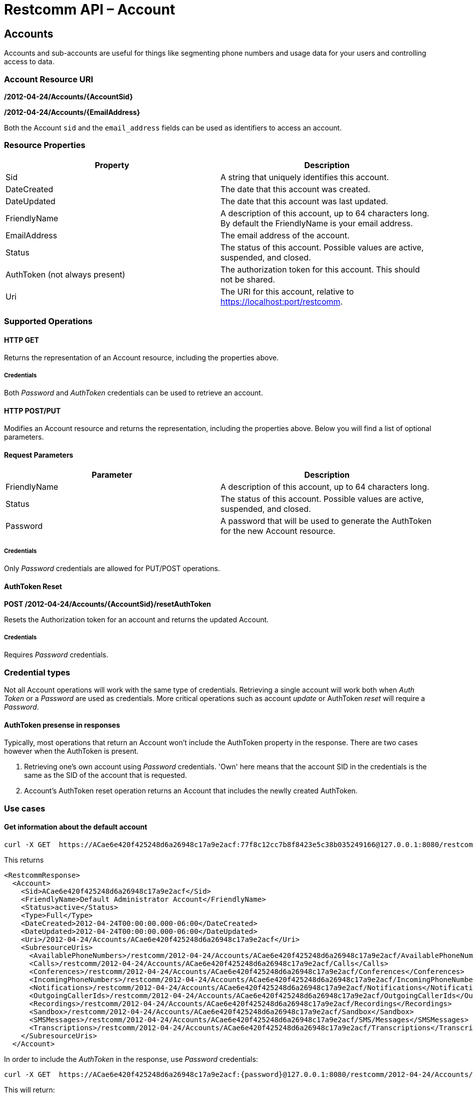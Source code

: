 = Restcomm API – Account

[[Accounts]]
== Accounts

Accounts and sub-accounts are useful for things like segmenting phone numbers and usage data for your users and controlling access to data.

=== Account Resource URI

*/2012-04-24/Accounts/\{AccountSid}*

*/2012-04-24/Accounts/\{EmailAddress}*

Both the Account `sid` and the `email_address` fields can be used as identifiers to access an account.

=== Resource Properties

[cols=",",options="header",]
|=========================================================================================================================
|Property |Description
|Sid |A string that uniquely identifies this account.
|DateCreated |The date that this account was created.
|DateUpdated |The date that this account was last updated.
|FriendlyName |A description of this account, up to 64 characters long. By default the FriendlyName is your email address.
|EmailAddress | The email address of the account.
|Status |The status of this account. Possible values are active, suspended, and closed.
|AuthToken (not always present) |The authorization token for this account. This should not be shared.
|Uri |The URI for this account, relative to https://localhost:port/restcomm.
|=========================================================================================================================

=== Supported Operations

==== *HTTP GET*

Returns the representation of an Account resource, including the properties above.

===== *Credentials*

Both _Password_ and _AuthToken_ credentials can be used to retrieve an account.

==== *HTTP POST/PUT*

Modifies an Account resource and returns the representation, including the properties above. Below you will find a list of optional parameters.

==== Request Parameters

[cols=",",options="header",]
|==============================================================================================
|Parameter |Description
|FriendlyName |A description of this account, up to 64 characters long.
|Status |The status of this account. Possible values are active, suspended, and closed.
|Password |A password that will be used to generate the AuthToken for the new Account resource.
|==============================================================================================

===== *Credentials*

Only _Password_ credentials are allowed for PUT/POST operations.

==== *AuthToken Reset*

*POST /2012-04-24/Accounts/{AccountSid}/resetAuthToken*

Resets the Authorization token for an account and returns the updated Account.

===== *Credentials*

Requires _Password_ credentials.

=== Credential types

Not all Account operations will work with the same type of credentials. Retrieving a single account will work both when _Auth Token_  or a _Password_ are used as credentials. More critical operations such as account _update_ or AuthToken _reset_ will require a _Password_.

==== AuthToken presense in responses
Typically, most operations that return an Account won't include the AuthToken property in the response. There are two cases however when the AuthToken is present.

1. Retrieving one's own account using _Password_ credentials. 'Own' here means that the account SID in the credentials is the same as the SID of the account that is requested.

2. Account's AuthToken reset operation returns an Account that includes the newlly created AuthToken.

=== Use cases

==== *Get information about the default account*

....
curl -X GET  https://ACae6e420f425248d6a26948c17a9e2acf:77f8c12cc7b8f8423e5c38b035249166@127.0.0.1:8080/restcomm/2012-04-24/Accounts/ACae6e420f425248d6a26948c17a9e2acf
....

This returns
----
<RestcommResponse>
  <Account>
    <Sid>ACae6e420f425248d6a26948c17a9e2acf</Sid>
    <FriendlyName>Default Administrator Account</FriendlyName>
    <Status>active</Status>
    <Type>Full</Type>
    <DateCreated>2012-04-24T00:00:00.000-06:00</DateCreated>
    <DateUpdated>2012-04-24T00:00:00.000-06:00</DateUpdated>
    <Uri>/2012-04-24/Accounts/ACae6e420f425248d6a26948c17a9e2acf</Uri>
    <SubresourceUris>
      <AvailablePhoneNumbers>/restcomm/2012-04-24/Accounts/ACae6e420f425248d6a26948c17a9e2acf/AvailablePhoneNumbers</AvailablePhoneNumbers>
      <Calls>/restcomm/2012-04-24/Accounts/ACae6e420f425248d6a26948c17a9e2acf/Calls</Calls>
      <Conferences>/restcomm/2012-04-24/Accounts/ACae6e420f425248d6a26948c17a9e2acf/Conferences</Conferences>
      <IncomingPhoneNumbers>/restcomm/2012-04-24/Accounts/ACae6e420f425248d6a26948c17a9e2acf/IncomingPhoneNumbers</IncomingPhoneNumbers>
      <Notifications>/restcomm/2012-04-24/Accounts/ACae6e420f425248d6a26948c17a9e2acf/Notifications</Notifications>
      <OutgoingCallerIds>/restcomm/2012-04-24/Accounts/ACae6e420f425248d6a26948c17a9e2acf/OutgoingCallerIds</OutgoingCallerIds>
      <Recordings>/restcomm/2012-04-24/Accounts/ACae6e420f425248d6a26948c17a9e2acf/Recordings</Recordings>
      <Sandbox>/restcomm/2012-04-24/Accounts/ACae6e420f425248d6a26948c17a9e2acf/Sandbox</Sandbox>
      <SMSMessages>/restcomm/2012-04-24/Accounts/ACae6e420f425248d6a26948c17a9e2acf/SMS/Messages</SMSMessages>
      <Transcriptions>/restcomm/2012-04-24/Accounts/ACae6e420f425248d6a26948c17a9e2acf/Transcriptions</Transcriptions>
    </SubresourceUris>
  </Account>
----

In order to include the _AuthToken_ in the response, use _Password_ credentials:
....
curl -X GET  https://ACae6e420f425248d6a26948c17a9e2acf:{password}@127.0.0.1:8080/restcomm/2012-04-24/Accounts/ACae6e420f425248d6a26948c17a9e2acf
....
This will return:
----
<RestcommResponse>
  <Account>
    <Sid>ACae6e420f425248d6a26948c17a9e2acf</Sid>
    ...
    <AuthToken>77f8c12cc7b8f8423e5c38b035249166</AuthToken>
    ...
    <FriendlyName>Default Administrator Account</FriendlyName>
    <Status>active</Status>
    <Type>Full</Type>
    ...
  </Account>
----

==== **Change default account password**

To update an account you need to provide the SID of the account or the email address of the account (make sure you url escape the @ sign of the email address)

For example, update password using account sid:
....
curl -X PUT https://ACae6e420f425248d6a26948c17a9e2acf:77f8c12cc7b8f8423e5c38b035249166@127.0.0.1:8080/restcomm/2012-04-24/Accounts/ACae6e420f425248d6a26948c17a9e2acf -d "Password=NewPassword"
....

And update password using email address of the account:

....
curl -X PUT https://ACae6e420f425248d6a26948c17a9e2acf:77f8c12cc7b8f8423e5c38b035249166@127.0.0.1:8080/restcomm/2012-04-24/Accounts/administrator%40company.com -d "Password=NewPassword"
....

NOTE: The above command uses the Account SID of the requestor, and the one below uses the Email Account. Note the administrator%40company.com is used instead of administrator@company.com . This is because using curl on the bash terminal doesn't parse the @ correctlyl. If you were to running on a browser, you can safely use the @ as the web browser will correctly handle it.

....
curl -X GET  https://administrator%40company.com:77f8c12cc7b8f8423e5c38b035249166@127.0.0.1:8080/restcomm/2012-04-24/Accounts/ACae6e420f425248d6a26948c17a9e2acf
....

The above commands will print an output similar to the one below:

----
<RestcommResponse>
  <Account>
    <Sid>ACae6e420f425248d6a26948c17a9e2acf</Sid>
    <FriendlyName>Default Administrator Account</FriendlyName>
    <Status>active</Status>
    <Type>Full</Type>
    <DateCreated>2012-04-24T00:00:00.000-06:00</DateCreated>
    <DateUpdated>2012-04-24T00:00:00.000-06:00</DateUpdated>
    <Uri>/2012-04-24/Accounts/ACae6e420f425248d6a26948c17a9e2acf</Uri>
    <SubresourceUris>
      <AvailablePhoneNumbers>/restcomm/2012-04-24/Accounts/ACae6e420f425248d6a26948c17a9e2acf/AvailablePhoneNumbers</AvailablePhoneNumbers>
      <Calls>/restcomm/2012-04-24/Accounts/ACae6e420f425248d6a26948c17a9e2acf/Calls</Calls>
      <Conferences>/restcomm/2012-04-24/Accounts/ACae6e420f425248d6a26948c17a9e2acf/Conferences</Conferences>
      <IncomingPhoneNumbers>/restcomm/2012-04-24/Accounts/ACae6e420f425248d6a26948c17a9e2acf/IncomingPhoneNumbers</IncomingPhoneNumbers>
      <Notifications>/restcomm/2012-04-24/Accounts/ACae6e420f425248d6a26948c17a9e2acf/Notifications</Notifications>
      <OutgoingCallerIds>/restcomm/2012-04-24/Accounts/ACae6e420f425248d6a26948c17a9e2acf/OutgoingCallerIds</OutgoingCallerIds>
      <Recordings>/restcomm/2012-04-24/Accounts/ACae6e420f425248d6a26948c17a9e2acf/Recordings</Recordings>
      <Sandbox>/restcomm/2012-04-24/Accounts/ACae6e420f425248d6a26948c17a9e2acf/Sandbox</Sandbox>
      <SMSMessages>/restcomm/2012-04-24/Accounts/ACae6e420f425248d6a26948c17a9e2acf/SMS/Messages</SMSMessages>
      <Transcriptions>/restcomm/2012-04-24/Accounts/ACae6e420f425248d6a26948c17a9e2acf/Transcriptions</Transcriptions>
    </SubresourceUris>
  </Account>
----

[[sub-accounts]]
== Sub-Accounts

An account may have children accounts called _Sub-Accounts_. Parent accounts have access to their sub-accounts. You can read more about Sub-Accounts and Multi-tenancy http://docs.telestax.com/restcomm-multi-tenancy-and-managing-sub-accounts/[HERE].
{nbsp}

=== Account List Resource URI

*/2012-04-24/Accounts*

=== Supported Operations

==== *HTTP GET*

Returns the list representation of all the *Sub-Account* resources for this **Account**, including the properties above.

==== *HTTP POST*

Creates a new Sub-Account and returns the representation of the Sub-Account resource, including the properties above. Below you will find a list of required and optional parameters.  

==== Request Parameters

[cols=",",options="header",]
|==============================================================================================================================================================================================================================
|Parameter |Description
|EmailAddress(Required) |The email address to use for this account.
|FriendlyName |A description of this account, up to 64 characters long. Default, is your email address.
|Status |The status of this account. Default is active, possible values are active, suspended, and closed.
|Password(Required) |A password that will be used to generate the AuthToken for the new Account resource.
|Role(Required) |The security role that this Account resource will use. If no role is provided then the role of the account resource creating this will be inherited to the new Account resource and may compromise the system.
|==============================================================================================================================================================================================================================


==== Create a new Sub-Account

To create a new sub-account under account `administrator@company.com`:

....
curl -X POST https://administrator%40company.com:{password}}@127.0.0.1:8080/restcomm/2012-04-24/Accounts/ -d "FriendlyName=MySubAccount" -d "EmailAddress=test@telestax.com" -d "Password=restcomm"
....

The response will be:
----
<RestcommResponse>
  <Account>
    <Sid>AC3b8f0dd2e5026abde018446cbb3b185d</Sid>
    <FriendlyName>MySubAccount</FriendlyName>
    <Status>active</Status>
    <Type>Full</Type>
    <DateCreated>2013-10-16T09:22:28.708-06:00</DateCreated>
    <DateUpdated>2013-10-16T09:22:28.712-06:00</DateUpdated>
    <AuthToken>53134d7a9914e2b47c8435ebdb50ded3</AuthToken>
    <Uri>/restcomm/2012-04-24/Accounts/AC3b8f0dd2e5026abde018446cbb3b185d</Uri>
    <SubresourceUris>
      <AvailablePhoneNumbers>/restcomm/2012-04-24/Accounts/AC3b8f0dd2e5026abde018446cbb3b185d/AvailablePhoneNumbers</AvailablePhoneNumbers>
      <Calls>/restcomm/2012-04-24/Accounts/AC3b8f0dd2e5026abde018446cbb3b185d/Calls</Calls>
      <Conferences>/restcomm/2012-04-24/Accounts/AC3b8f0dd2e5026abde018446cbb3b185d/Conferences</Conferences>
      <IncomingPhoneNumbers>/restcomm/2012-04-24/Accounts/AC3b8f0dd2e5026abde018446cbb3b185d/IncomingPhoneNumbers</IncomingPhoneNumbers>
      <Notifications>/restcomm/2012-04-24/Accounts/AC3b8f0dd2e5026abde018446cbb3b185d/Notifications</Notifications>
      <OutgoingCallerIds>/restcomm/2012-04-24/Accounts/AC3b8f0dd2e5026abde018446cbb3b185d/OutgoingCallerIds</OutgoingCallerIds>
      <Recordings>/restcomm/2012-04-24/Accounts/AC3b8f0dd2e5026abde018446cbb3b185d/Recordings</Recordings>
      <Sandbox>/restcomm/2012-04-24/Accounts/AC3b8f0dd2e5026abde018446cbb3b185d/Sandbox</Sandbox>
      <SMSMessages>/restcomm/2012-04-24/Accounts/AC3b8f0dd2e5026abde018446cbb3b185d/SMS/Messages</SMSMessages>
      <Transcriptions>/restcomm/2012-04-24/Accounts/AC3b8f0dd2e5026abde018446cbb3b185d/Transcriptions</Transcriptions>
    </SubresourceUris>
  </Account>
----

Note the following:

- The **SID**, Email and the *AuthToken* (see output below) of the sub-account can now be used instead of the Administrator's account
- The sub-account will inherit role/permissions from  its creator, in this case `administrator@company.com`. You can alter this bahavior by explicitly passing the _Role_ parameter.
- _Password_ credentials have been used. Sub-account creation is a critical operation and won't work with _AuthToken_ credentials.

{nbsp}

==== Get a single Sub-Account

To retrieve a sub-account using parent account credentials:

----
curl -X GET https://[primarySid]:[primaryAuthToken]@127.0.0.1:8080/restcomm/2012-04-24/Accounts/[secondarySid]/
----

{nbsp}

==== Get a list of all Sub-Accounts

To retrieve a list with all sub-accounts of a 'primary' parent account:

----
curl -X GET https://[primarySid]:[primaryAuthToken]@127.0.0.1:8080/restcomm/2012-04-24/Accounts/
----

{nbsp}

[[close-sub-accounts]]
==== Close a Sub-Account

To close an an account permanently:
----
curl -X PUT https://ACae6e420f425248d6a26948c17a9e2acf:{password}@127.0.0.1:8080/restcomm/2012-04-24/Accounts/AC3b8f0dd2e5026abde018446cbb3b185d -d "Status=closed"
----

When an account is closed access to the system through it is revoked and most of its resources are deleted. The actual account entity will remain present though.

[[delete-sub-accounts]]
==== Delete Sub-Accounts (deprecated)

----
curl -X DELETE https://ACae6e420f425248d6a26948c17a9e2acf:PWD@192.168.1.3:8080/restcomm/2012-04-24/Accounts/<Sub-Account-SID>
----


NOTE: Account deletion has been deprecated from the REST API. Both of these methods will return HTTP 405. You will need to **close** the account instead.
